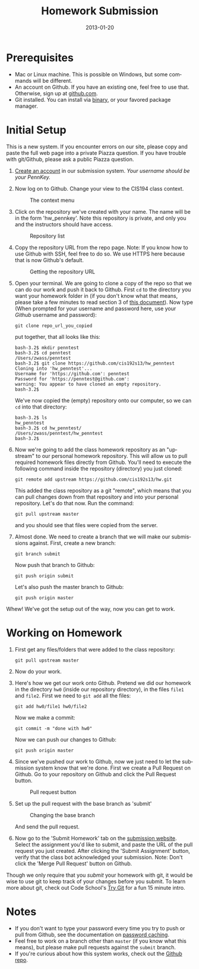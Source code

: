 #+TITLE:     Homework Submission
#+AUTHOR:    Zachary Wasserman
#+DATE:      2013-01-20
#+DESCRIPTION:
#+KEYWORDS:
#+LANGUAGE:  en
#+OPTIONS:   H:3 num:nil toc:nil \n:nil @:t ::t |:t ^:nil -:t f:t *:t <:t
#+OPTIONS:   TeX:t LaTeX:t skip:nil d:nil todo:t pri:nil tags:not-in-toc
#+OPTIONS:   creator:nil timestamp:nil author:nil postamble:nil
#+BIND: org-export-html-postamble nil
#+STYLE: <link rel="stylesheet" type="text/css" href="hwsubmission.css" />
#+INFOJS_OPT: view:nil toc:nil ltoc:t mouse:underline buttons:0 path:http://orgmode.org/org-info.js
#+EXPORT_SELECT_TAGS: export
#+EXPORT_EXCLUDE_TAGS: noexport
#+LINK_UP:
#+LINK_HOME:
#+XSLT:

* Prerequisites
  - Mac or Linux machine. This is possible on Windows, but some commands will be
    different.
  - An account on Github. If you have an existing one, feel free to use that.
    Otherwise, sign up at [[https://github.com/][github.com]].
  - Git installed. You can install via [[http://git-scm.com/downloads][binary]], or your favored package manager.


* Initial Setup
  This is a new system. If you encounter errors on our site, please copy and
  paste the full web page into a private Piazza question. If you have trouble
  with git/Github, please ask a public Piazza question.
  1. [[http://cis194.herokuapp.com/register/][Create an account]] in our submission system. /Your username should be your
     PennKey./

  2. Now log on to Github. Change your view to the CIS194 class
     context.
     #+CAPTION: The context menu
     [[file:context.png]]

  3. Click on the repository we've created with your name. The name will be in
     the form 'hw_pennkey'. Note this repository is private, and only you
     and the instructors should have access.
     #+CAPTION: Repository list
     [[file:repolist.png]]

  4. Copy the repository URL from the repo page. Note: If you know how to use
     Github with SSH, feel free to do so. We use HTTPS here because that is now
     Github's default.
     #+CAPTION: Getting the repository URL
     [[file:repourl.png]]

  5. Open your terminal. We are going to clone a copy of the repo so that
     we can do our work and push it back to Github. First =cd= to the directory
     you want your homework folder in (if you don't know what that means, please
     take a few minutes to read section 3 of
     [[http://heather.cs.ucdavis.edu/~matloff/UnixAndC/Unix/UnixBareMn.pdf][this document]]). Now type (When prompted for your username and password
     here, use your /Github/ username and password):
     #+begin_src shell
git clone repo_url_you_copied
     #+end_src
     put together, that all looks like this:
     #+begin_src shell
bash-3.2$ mkdir penntest
bash-3.2$ cd penntest
/Users/zwass/penntest
bash-3.2$ git clone https://github.com/cis192s13/hw_penntest
Cloning into 'hw_penntest'...
Username for 'https://github.com': penntest
Password for 'https://penntest@github.com':
warning: You appear to have cloned an empty repository.
bash-3.2$
     #+end_src
     We've now copied the (empty) repository onto our computer, so we can =cd=
     into that directory:
     #+begin_src shell
bash-3.2$ ls
hw_penntest
bash-3.2$ cd hw_penntest/
/Users/zwass/penntest/hw_penntest
bash-3.2$
     #+end_src

  6. Now we're going to add the class homework repository as an "upstream" to
     our personal homework repository. This will allow us to pull required
     homework files directly from Github. You'll need to execute the following
     command inside the repository (directory) you just cloned:
     #+begin_src shell
git remote add upstream https://github.com/cis192s13/hw.git
     #+end_src
     This added the class repository as a git "remote", which means that you can
     pull changes down from that repository and into your personal repository.
     Let's do that now. Run the command:
     #+begin_src shell
git pull upstream master
     #+end_src
     and you should see that files were copied from the server.

  7. Almost done. We need to create a branch that we will make our submissions
     against. First, create a new branch:
     #+begin_src shell
git branch submit
     #+end_src
     Now push that branch to Github:
     #+begin_src shell
git push origin submit
     #+end_src
     Let's also push the master branch to Github:
     #+begin_src shell
git push origin master
     #+end_src

Whew! We've got the setup out of the way, now you can get to work.


* Working on Homework
  1. First get any files/folders that were added to the class repository:
     #+begin_src shell
git pull upstream master
     #+end_src

  2. Now do your work.

  3. Here's how we get our work onto Github. Pretend we did our homework in the
     directory =hw0= (inside our repository directory), in the files =file1= and
     =file2=. First we need to =git add= all the files:
     #+begin_src shell
git add hw0/file1 hw0/file2
     #+end_src
     Now we make a commit:
     #+begin_src shell
git commit -m "done with hw0"
     #+end_src
     Now we can push our changes to Github:
     #+begin_src shell
git push origin master
     #+end_src

  4. Since we've pushed our work to Github, now we just need to let the
     submission system know that we're done. First we create a Pull Request on
     Github. Go to your repository on Github and click the Pull Request button.
     #+CAPTION: Pull request button
     [[file:pullbutton.png]]

  5. Set up the pull request with the base branch as 'submit'
     #+CAPTION: Changing the base branch
     [[file:makepull1.png]]

     #+CAPTION: Completed pull request
     [[file:makepull2.png]]
     And send the pull request.

  6. Now go to the 'Submit Homework' tab on the [[http://cis194.herokuapp.com/][submission website]]. Select the
     assignment you'd like to submit, and paste the URL of the pull request you
     just created. After clicking the 'Submit Assignment' button, verify that
     the class bot acknowledged your submission. Note: Don't click the 'Merge
     Pull Request' button on Github.
     #+CAPTION: Acknowledged pull request
     [[file:ackpull.png]]
  Though we only require that you /submit/ your homework with git, it would be
  wise to use git to keep track of your changes before you submit. To learn more
  about git, check out Code School's [[http://try.github.com/levels/1/challenges/1][Try Git]] for a fun 15 minute intro.


* Notes
  - If you don't want to type your password every time you try to push or pull
    from Github, see the documentation on
    [[https://help.github.com/articles/set-up-git#password-caching][password caching]].
  - Feel free to work on a branch other than =master= (if you know what this
    means), but please make pull requests against the =submit= branch.
  - If you're curious about how this system works, check out the
    [[https://github.com/zwass/github-class-management][Github repo]].
